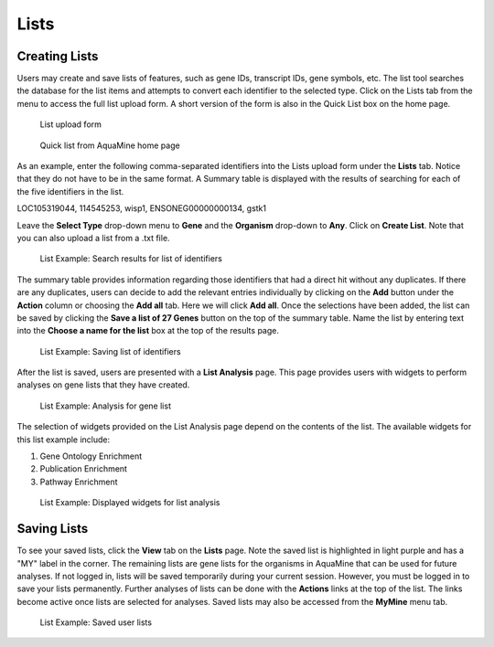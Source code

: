 Lists
=====

Creating Lists
~~~~~~~~~~~~~~
Users may create and save lists of features, such as gene IDs, transcript IDs, gene symbols, etc. The list tool searches the database for the list items and attempts to convert each identifier to the selected type. Click on the Lists tab from the menu to access the full list upload form. A short version of the form is also in the Quick List box on the home page.

 .. figure:: images/lists-upload-form.jpg
   :width: 696
   :alt: Lists Upload Form
   :figclass: align-center
   
   List upload form
   
   ..


 .. figure:: images/lists-quick-list.jpg
   :width: 296
   :alt: Lists Quick List
   :figclass: align-center
   
   Quick list from AquaMine home page
   
   ..

As an example, enter the following comma-separated identifiers into the Lists upload form under the **Lists** tab.  Notice that they do not have to be in the same format.  A Summary table is displayed with the results of searching for each of the five identifiers in the list.

::

LOC105319044, 114545253, wisp1, ENSONEG00000000134, gstk1
   


Leave the **Select Type** drop-down menu to **Gene** and the **Organism** drop-down to **Any**.  Click on **Create List**.  Note that you can also upload a list from a .txt file.

 .. figure:: images/lists-results.jpg
   :width: 596
   :alt: Lists results
   :figclass: align-center
   
   List Example: Search results for list of identifiers
   
   ..

The summary table provides information regarding those identifiers that had a direct hit without any duplicates.  If there are any duplicates, users can decide to add the relevant entries individually by clicking on the **Add** button under the **Action** column or choosing the **Add all** tab.  Here we will click **Add all**.  Once the selections have been added, the list can be saved by clicking the **Save a list of 27 Genes** button on the top of the summary table.  Name the list by entering text into the **Choose a name for the list** box at the top of the results page.


 .. figure:: images/lists-results-save.jpg
   :width: 596
   :alt: Lists save results
   :figclass: align-center
   
   List Example: Saving list of identifiers
   
   ..

After the list is saved, users are presented with a **List Analysis** page.  This page provides users with widgets to perform analyses on gene lists that they have created.

 .. figure:: images/lists-analysis-page.jpg
   :width: 596
   :alt: Lists analysis pate
   :figclass: align-center
   
   List Example: Analysis for gene list
   
   ..

The selection of widgets provided on the List Analysis page depend on the contents of the list. The available widgets for this list example include:

1. Gene Ontology Enrichment
2. Publication Enrichment
3. Pathway Enrichment

 .. figure:: images/lists-widgets.jpg
   :width: 596
   :alt: Lists widgets
   :figclass: align-center
   
   List Example: Displayed widgets for list analysis
   
   ..

Saving Lists
~~~~~~~~~~~~
To see your saved lists, click the **View** tab on the **Lists** page. Note the saved list is highlighted in light purple and has a "MY" label in the corner. The remaining lists are gene lists for the organisms in AquaMine that can be used for future analyses. If not logged in, lists will be saved temporarily during your current session. However, you must be logged in to save your lists permanently.  Further analyses of lists can be done with the **Actions** links at the top of the list. The links become active once lists are selected for analyses.  Saved lists may also be accessed from the **MyMine** menu tab.

 .. figure:: images/lists-saved.jpg
   :width: 596
   :alt: Lists widgets
   :figclass: align-center
   
   List Example: Saved user lists
